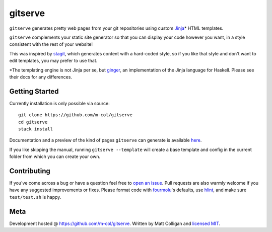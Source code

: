 gitserve
========

.. image:: https://img.shields.io/github/v/release/m-col/gitserve?color=904ff0
   :alt: GitHub release (latest SemVer)


``gitserve`` generates pretty web pages from your git repositories using custom
Jinja_\* HTML templates.

``gitserve`` complements your static site generator so that you can display
your code however you want, in a style consistent with the rest of your
website!

This was inspired by stagit_, which generates content with a hard-coded style,
so if you like that style and don't want to edit templates, you may prefer to
use that.

\*The templating engine is not Jinja per se, but ginger_, an implementation of
the Jinja language for Haskell. Please see their docs for any differences.

Getting Started
---------------

Currently installation is only possible via source::

    git clone https://github.com/m-col/gitserve
    cd gitserve
    stack install

Documentation and a preview of the kind of pages ``gitserve`` can generate is
available here_.

If you like skipping the manual, running ``gitserve --template`` will create a
base template and config in the current folder from which you can create your
own.

Contributing
------------

If you've come across a bug or have a question feel free to `open an issue`_.
Pull requests are also warmly welcome if you have any suggested improvements or
fixes. Please format code with fourmolu_'s defaults, use hlint_, and make sure
``test/test.sh`` is happy.

Meta
----

Development hosted @ https://github.com/m-col/gitserve. Written by Matt
Colligan and `licensed MIT <LICENSE>`_.

.. _Jinja: https://jinja.palletsprojects.com
.. _stagit: https://codemadness.org/git/stagit
.. _ginger: https://ginger.tobiasdammers.nl
.. _`open an issue`: https://github.com/m-col/gitserve/issues/new
.. _fourmolu: https://github.com/fourmolu/fourmolu
.. _hlint: https://github.com/ndmitchell/hlint
.. _here: https://gitserve.mcol.xyz
